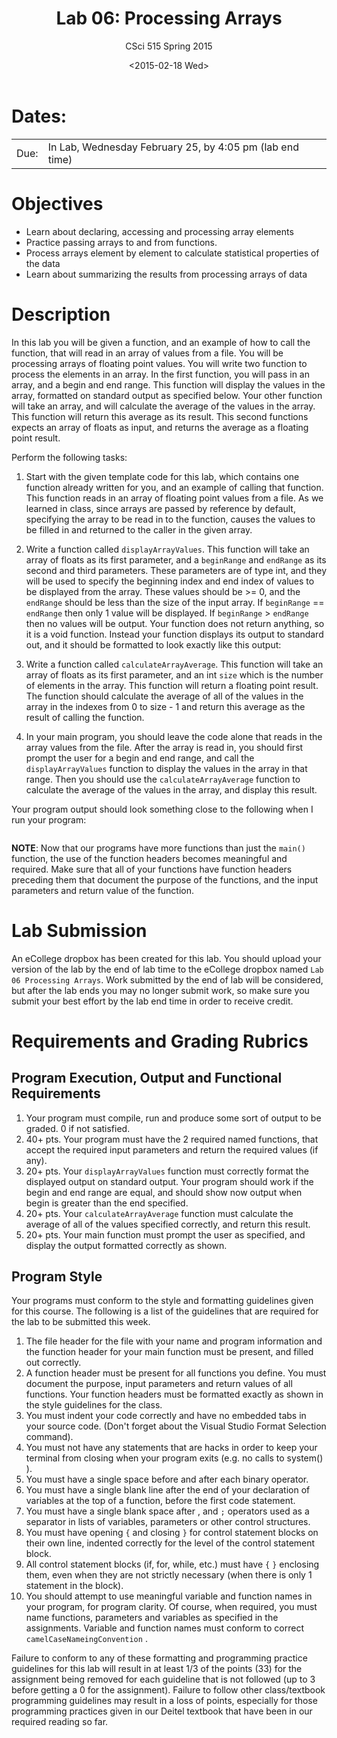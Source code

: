 #+TITLE:     Lab 06: Processing Arrays
#+AUTHOR:    CSci 515 Spring 2015
#+EMAIL:     derek@harter.pro
#+DATE:      <2015-02-18 Wed>
#+DESCRIPTION: Lab 06 Processing Arrays
#+OPTIONS:   H:4 num:nil toc:nil
#+OPTIONS:   TeX:t LaTeX:t skip:nil d:nil todo:nil pri:nil tags:not-in-toc
#+LATEX_HEADER: \usepackage{minted}
#+LaTeX_HEADER: \usemintedstyle{default}

* Dates:
| Due: | In Lab, Wednesday February 25, by 4:05 pm (lab end time) |

* Objectives
- Learn about declaring, accessing and processing array elements
- Practice passing arrays to and from functions.
- Process arrays element by element to calculate statistical properties of the data
- Learn about summarizing the results from processing arrays of data

* Description
In this lab you will be given a function, and an example of how to call the function, that will
read in an array of values from a file. You will be processing arrays of floating point values.
You will write two function to process the elements in an array.  In the first function, you
will pass in an array, and a begin and end range.  This function will display the values
in the array, formatted on standard output as specified below.  Your other function will
take an array, and will calculate the average of the values in the array.  This function will
return this average as its result.  This second functions expects an array of floats as input,
and returns the average as a floating point result.


Perform the following tasks:

1. Start with the given template code for this lab, which contains one
   function already written for you, and an example of calling that
   function.  This function reads in an array of floating point values
   from a file.  As we learned in class, since arrays are passed by
   reference by default, specifying the array to be read in to the
   function, causes the values to be filled in and returned to the
   caller in the given array.

2. Write a function called ~displayArrayValues~.  This function will
   take an array of floats as its first parameter, and a ~beginRange~
   and ~endRange~ as its second and third parameters.  These
   parameters are of type int, and they will be used to specify the
   beginning index and end index of values to be displayed from the
   array.  These values should be >= 0, and the ~endRange~ should be
   less than the size of the input array.  If ~beginRange~ ==
   ~endRange~ then only 1 value will be displayed.  If ~beginRange~ >
   ~endRange~ then no values will be output. Your function does not
   return anything, so it is a void function.  Instead your function
   displays its output to standard out, and it should be formatted to
   look exactly like this output:

3. Write a function called ~calculateArrayAverage~.  This function will
   take an array of floats as its first parameter, and an int ~size~ which
   is the number of elements in the array.  This function will return
   a floating point result.  The function should calculate the average
   of all of the values in the array in the indexes from 0 to size - 1
   and return this average as the result of calling the function.

4. In your main program, you should leave the code alone that reads in
   the array values from the file.  After the array is read in, you
   should first prompt the user for a begin and end range, and call the
   ~displayArrayValues~ function to display the values in the array in
   that range.  Then you should use the ~calculateArrayAverage~ function
   to calculate the average of the values in the array, and display
   this result.

Your program output should look something close to the following when I
run your program:

#+begin_example
#+end_example


*NOTE*: Now that our programs have more functions than just the
~main()~ function, the use of the function headers becomes meaningful
and required.  Make sure that all of your functions have function
headers preceding them that document the purpose of the functions, and
the input parameters and return value of the function.

* Lab Submission

An eCollege dropbox has been created for this lab.  You should
upload your version of the lab by the end of lab time to the eCollege
dropbox named ~Lab 06 Processing Arrays~.  Work submitted by the end
of lab will be considered, but after the lab ends you may no longer
submit work, so make sure you submit your best effort by the lab end
time in order to receive credit.

* Requirements and Grading Rubrics

** Program Execution, Output and Functional Requirements

1. Your program must compile, run and produce some sort of output to be
  graded. 0 if not satisfied.
1. 40+ pts.  Your program must have the 2 required named functions,
   that accept the required input parameters and return the required
   values (if any).
1. 20+ pts. Your ~displayArrayValues~ function must correctly format
   the displayed output on standard output.  Your program should work
   if the begin and end range are equal, and should show now output
   when begin is greater than the end specified.
1. 20+ pts. Your ~calculateArrayAverage~ function must calculate the
   average of all of the values specified correctly, and return this
   result.
1. 20+ pts. Your main function must prompt the user as specified, and
   display the output formatted correctly as shown.


** Program Style

Your programs must conform to the style and formatting guidelines given for this course.
The following is a list of the guidelines that are required for the lab to be submitted
this week.

1. The file header for the file with your name and program information
  and the function header for your main function must be present, and
  filled out correctly.
1. A function header must be present for all functions you define.
   You must document the purpose, input parameters and return values
   of all functions.  Your function headers must be formatted exactly
   as shown in the style guidelines for the class.
1. You must indent your code correctly and have no embedded tabs in
  your source code. (Don't forget about the Visual Studio Format
  Selection command).
1. You must not have any statements that are hacks in order to keep
   your terminal from closing when your program exits (e.g. no calls
   to system() ).
1. You must have a single space before and after each binary operator.
1. You must have a single blank line after the end of your declaration
  of variables at the top of a function, before the first code
  statement.
1. You must have a single blank space after , and ~;~ operators used as a
  separator in lists of variables, parameters or other control
  structures.
1. You must have opening ~{~ and closing ~}~ for control statement blocks
  on their own line, indented correctly for the level of the control
  statement block.
1. All control statement blocks (if, for, while, etc.) must have ~{~
   ~}~ enclosing them, even when they are not strictly necessary
   (when there is only 1 statement in the block).
1. You should attempt to use meaningful variable and function names in
   your program, for program clarity.  Of course, when required, you
   must name functions, parameters and variables as specified in the
   assignments.  Variable and function names must conform to correct
   ~camelCaseNameingConvention~ .

Failure to conform to any of these formatting and programming practice
guidelines for this lab will result in at least 1/3 of the points (33)
for the assignment being removed for each guideline that is not
followed (up to 3 before getting a 0 for the assignment). Failure to
follow other class/textbook programming guidelines may result in a
loss of points, especially for those programming practices given in
our Deitel textbook that have been in our required reading so far.

